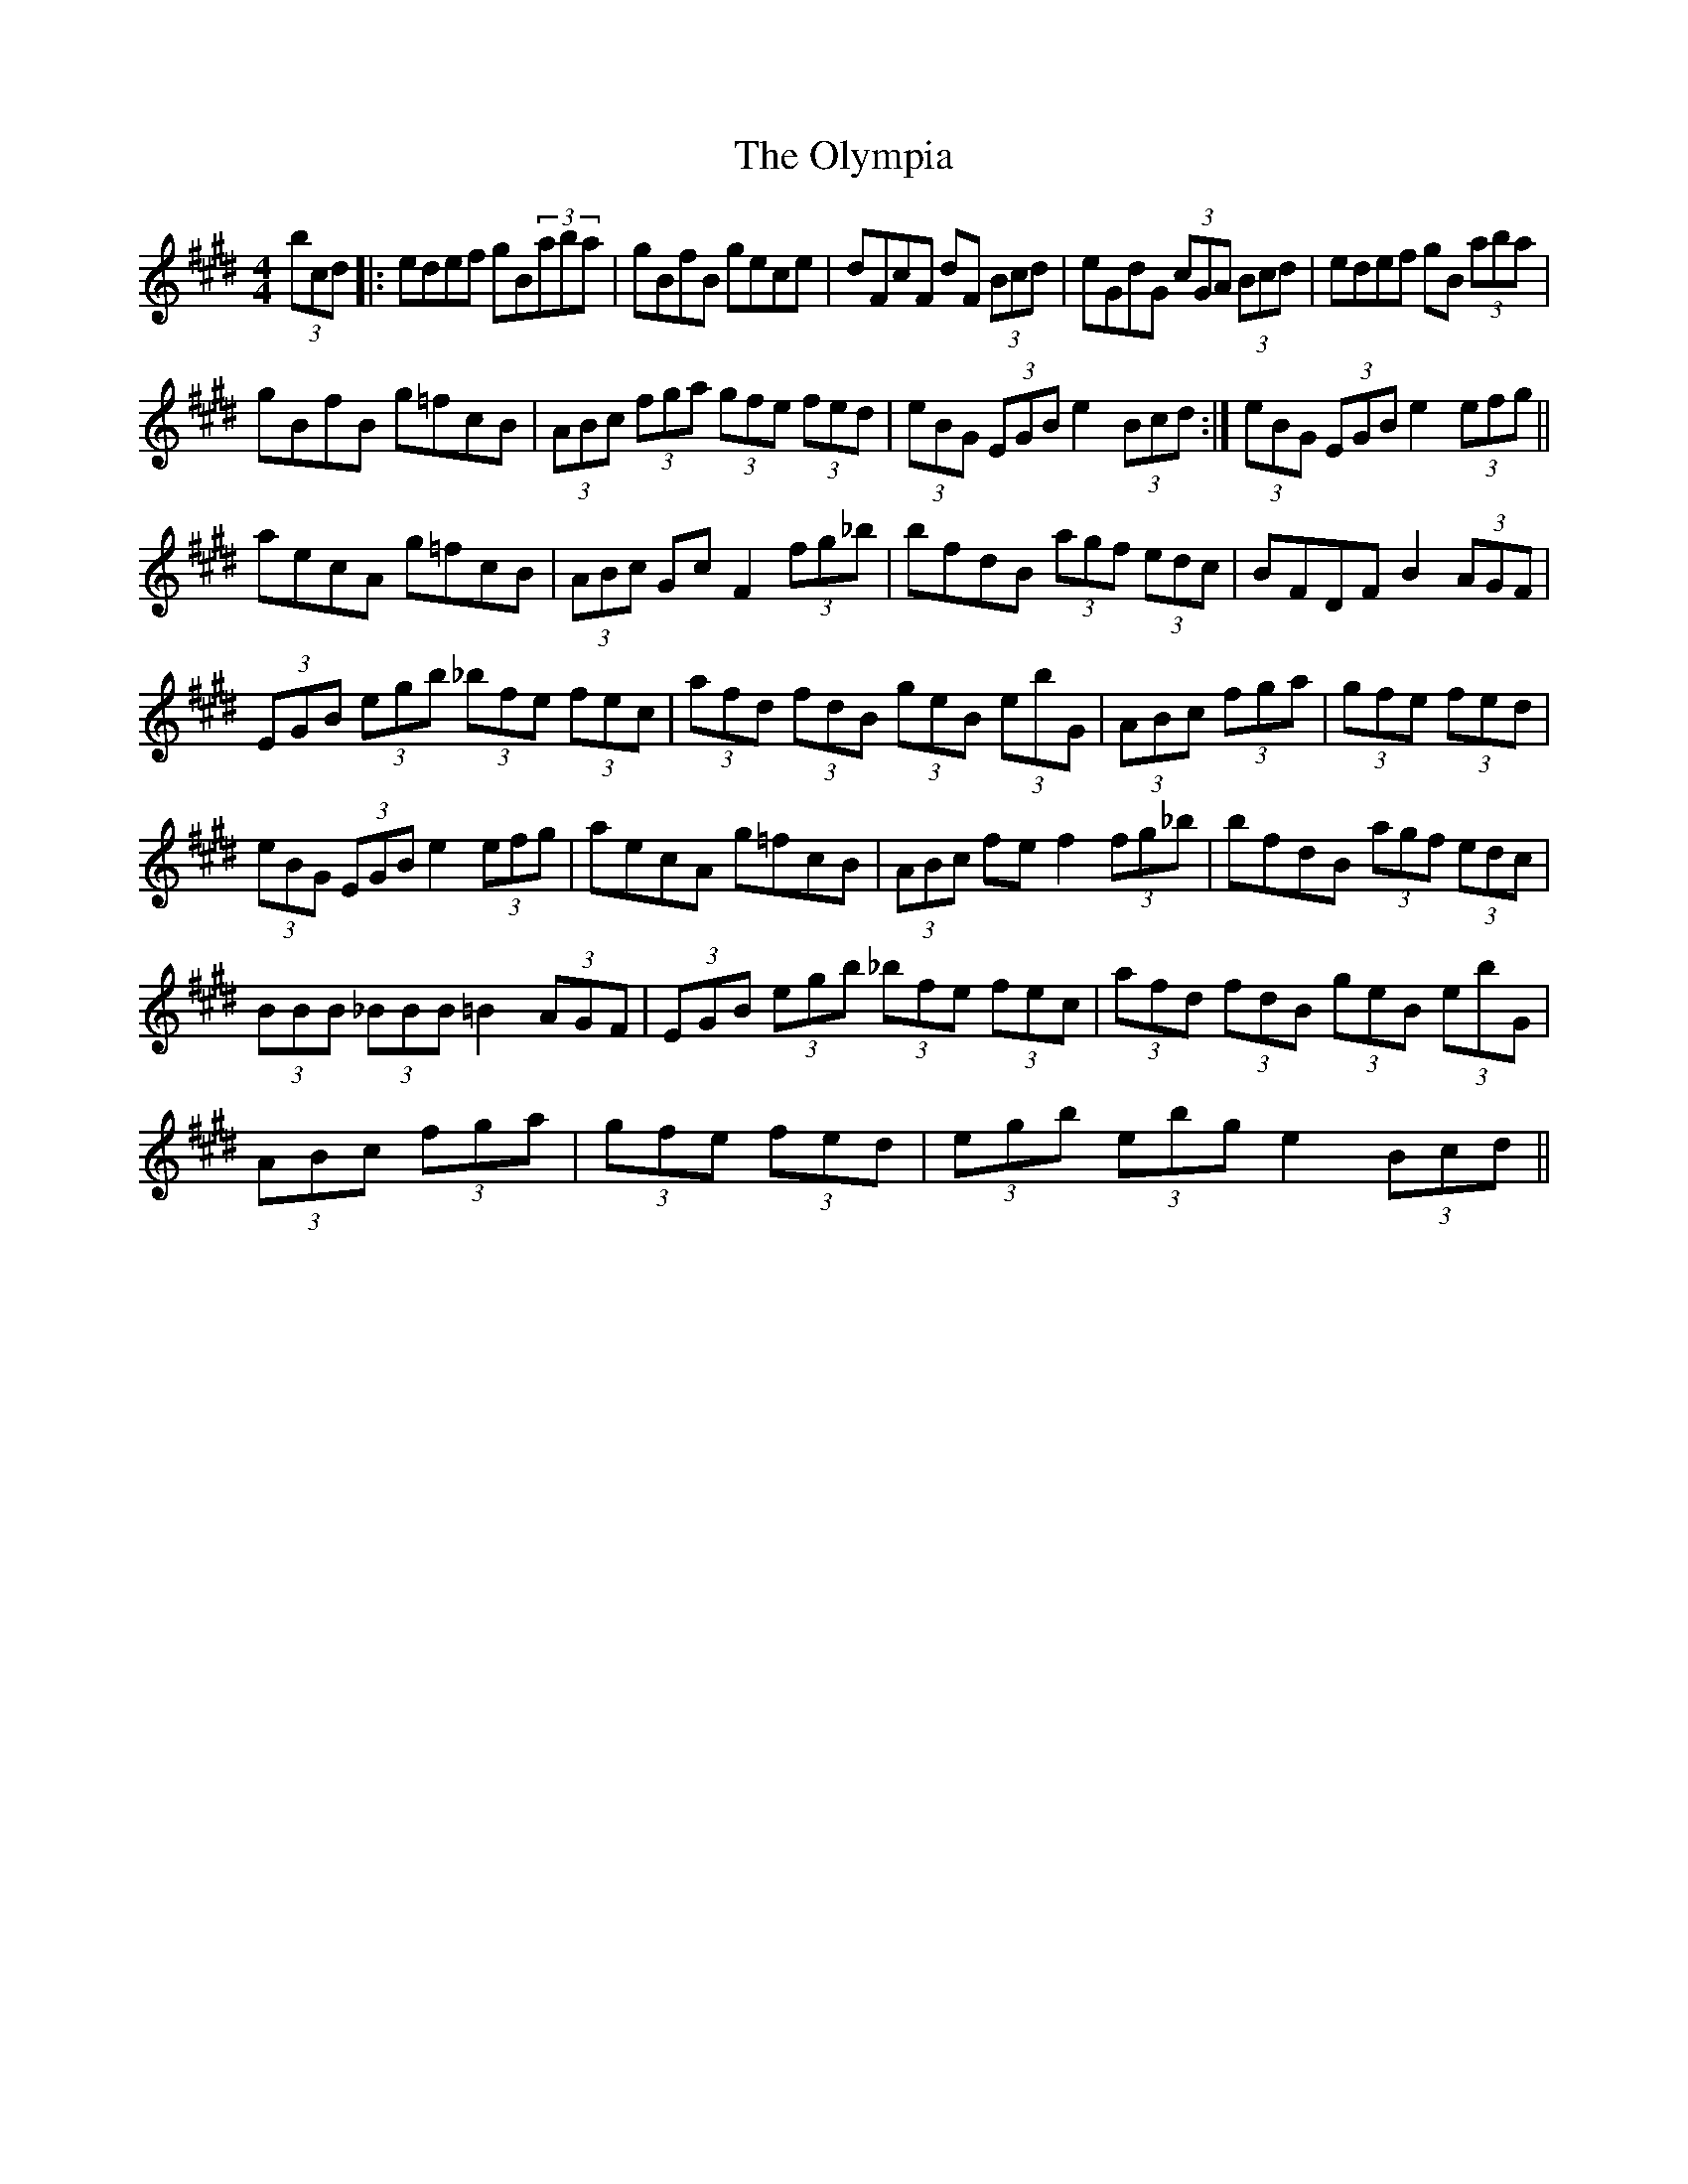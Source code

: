 X: 1
T: Olympia, The
Z: Alan_2008
S: https://thesession.org/tunes/7954#setting7954
R: hornpipe
M: 4/4
L: 1/8
K: Emaj
(3bcd|:edef gB(3aba | gBfB gece | dFcF dF (3Bcd | eGdG (3cGA (3Bcd | edef gB (3aba |
gBfB g=fcB | (3ABc (3fga (3gfe (3fed | 1 (3eBG (3EGB e2 (3Bcd:| 2 (3eBG (3EGB e2 (3efg ||
aecA g=fcB | (3ABc GcF2 (3fg_b | bfdB (3agf (3edc | BFDf,B2 (3AGF |
(3EGB (3egb (3_bfe (3fec | (3afd (3fdB (3geB (3ebG | (3ABc (3fga | (3gfe (3fed |
(3eBG (3EGB e2 (3efg | aecA g=fcB | (3ABc fef2 (3fg_b | bfdB (3agf (3edc |
(3BBB (3_BBB =B2 (3AGF | (3EGB (3egb (3_bfe (3fec | (3afd (3fdB (3geB (3ebG |
(3ABc (3fga | (3gfe (3fed | (3egb (3'ebg e2 (3Bcd ||
